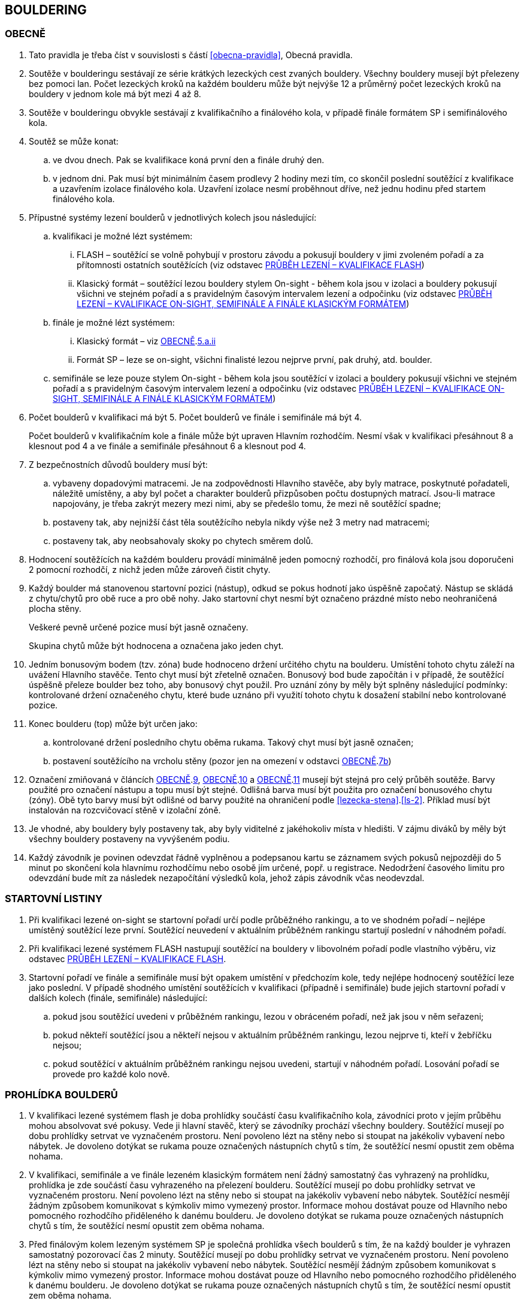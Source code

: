 [#bouldering]
== BOULDERING

[#obecne-bouldering]
=== OBECNĚ

. Tato pravidla je třeba číst v souvislosti s částí <<#obecna-pravidla>>, Obecná pravidla.
. Soutěže v boulderingu sestávají ze série krátkých lezeckých cest zvaných bouldery. Všechny bouldery musejí být přelezeny bez pomoci lan. Počet lezeckých kroků na každém boulderu může být nejvýše 12 a průměrný počet lezeckých kroků na bouldery v jednom kole má být mezi 4 až 8.
. Soutěže v boulderingu obvykle sestávají z kvalifikačního a finálového kola, v případě finále formátem SP i semifinálového kola.
. Soutěž se může konat:
.. ve dvou dnech. Pak se kvalifikace koná první den a finále druhý den.
.. v jednom dni. Pak musí být minimálním časem prodlevy 2 hodiny mezi tím, co skončil poslední soutěžící z kvalifikace a uzavřením izolace finálového kola. Uzavření izolace nesmí proběhnout dříve, než jednu hodinu před startem finálového kola.
. Přípustné systémy lezení boulderů v jednotlivých kolech jsou následující:
.. kvalifikaci je možné lézt systémem:
... FLASH – soutěžící se volně pohybují v prostoru závodu a pokusují bouldery v jimi zvoleném pořadí a za přítomnosti ostatních soutěžících (viz odstavec <<#prubeh-lezeni-kvalifikace-flash-bouldering>>)
... [[klasicky-format]]Klasický formát – soutěžící lezou bouldery stylem On-sight - během kola jsou v izolaci a bouldery pokusují všichni ve stejném pořadí a s pravidelným časovým intervalem lezení a odpočinku (viz odstavec <<#prubeh-lezeni-kvalifikace-onsight-bouldering>>)
.. finále je možné lézt systémem:
... Klasický formát – viz <<#obecne-bouldering>>.<<klasicky-format,5.a.ii>>
... Formát SP – leze se on-sight, všichni finalisté lezou nejprve první, pak druhý, atd. boulder.
.. semifinále se leze pouze stylem On-sight - během kola jsou soutěžící v izolaci a bouldery pokusují všichni ve stejném pořadí a s pravidelným časovým intervalem lezení a odpočinku (viz odstavec <<#prubeh-lezeni-kvalifikace-onsight-bouldering>>)
. Počet boulderů v kvalifikaci má být 5. Počet boulderů ve finále i semifinále má být 4.
+
Počet boulderů v kvalifikačním kole a finále může být upraven Hlavním rozhodčím. Nesmí však v kvalifikaci přesáhnout 8 a klesnout pod 4 a ve finále a semifinále přesáhnout 6 a klesnout pod 4.

. Z bezpečnostních důvodů bouldery musí být:
.. vybaveny dopadovými matracemi. Je na zodpovědnosti Hlavního stavěče, aby byly matrace, poskytnuté pořadateli, náležitě umístěny, a aby byl počet a charakter boulderů přizpůsoben počtu dostupných matrací. Jsou-li matrace napojovány, je třeba zakrýt mezery mezi nimi, aby se předešlo tomu, že mezi ně soutěžící spadne;
.. [[ob-7b]]postaveny tak, aby nejnižší část těla soutěžícího nebyla nikdy výše než 3 metry nad matracemi;
.. postaveny tak, aby neobsahovaly skoky po chytech směrem dolů.
. Hodnocení soutěžících na každém boulderu provádí minimálně jeden pomocný rozhodčí, pro finálová kola jsou doporučeni 2 pomocní rozhodčí, z nichž jeden může zároveň čistit chyty.
. [[ob-9]]Každý boulder má stanovenou startovní pozici (nástup), odkud se pokus hodnotí jako úspěšně započatý. Nástup se skládá z chytu/chytů pro obě ruce a pro obě nohy. Jako startovní chyt nesmí být označeno prázdné místo nebo neohraničená plocha stěny.
+
Veškeré pevně určené pozice musí být jasně označeny.
+
Skupina chytů může být hodnocena a označena jako jeden chyt.

. [[ob-10]]Jedním bonusovým bodem (tzv. zóna) bude hodnoceno držení určitého chytu na boulderu. Umístění tohoto chytu záleží na uvážení Hlavního stavěče. Tento chyt musí být zřetelně označen. Bonusový bod bude započítán i v případě, že soutěžící úspěšně přeleze boulder bez toho, aby bonusový chyt použil. Pro uznání zóny by měly být splněny následující podmínky: kontrolované držení označeného chytu, které bude uznáno při využití tohoto chytu k dosažení stabilní nebo kontrolované pozice.
. [[ob-11]]Konec boulderu (top) může být určen jako:
.. kontrolované držení posledního chytu oběma rukama. Takový chyt musí být jasně označen;
.. postavení soutěžícího na vrcholu stěny (pozor jen na omezení v odstavci <<#obecne-bouldering>>.<<#ob-7b,7b>>)
. Označení zmiňovaná v článcích <<#obecne-bouldering>>.<<#ob-9,9>>, <<#obecne-bouldering>>.<<#ob-10,10>> a <<#obecne-bouldering>>.<<#ob-11,11>> musejí být stejná pro celý průběh soutěže. Barvy použité pro označení nástupu a topu musí být stejné. Odlišná barva musí být použita pro označení bonusového chytu (zóny). Obě tyto barvy musí být odlišné od barvy použité na ohraničení podle <<#lezecka-stena>>.<<#ls-2>>. Příklad musí být instalován na rozcvičovací stěně v izolační zóně.
. Je vhodné, aby bouldery byly postaveny tak, aby byly viditelné z jakéhokoliv místa v hledišti. V zájmu diváků by měly být všechny bouldery postaveny na vyvýšeném podiu.
. Každý závodník je povinen odevzdat řádně vyplněnou a podepsanou kartu se záznamem svých pokusů nejpozději do 5 minut po skončení kola hlavnímu rozhodčímu nebo osobě jím určené, popř. u registrace. Nedodržení časového limitu pro odevzdání bude mít za následek nezapočítání výsledků kola, jehož zápis závodník včas neodevzdal.

[#startovni-listiny-bouldering]
=== STARTOVNÍ LISTINY

. Při kvalifikaci lezené on-sight se startovní pořadí určí podle průběžného rankingu, a to ve shodném pořadí – nejlépe umístěný soutěžící leze první. Soutěžící neuvedení v aktuálním průběžném rankingu startují poslední v náhodném pořadí.
. Při kvalifikaci lezené systémem FLASH nastupují soutěžící na bouldery v libovolném pořadí podle vlastního výběru, viz odstavec <<#prubeh-lezeni-kvalifikace-flash-bouldering>>.
. Startovní pořadí ve finále a semifinále musí být opakem umístění v předchozím kole, tedy nejlépe hodnocený soutěžící leze jako poslední. V případě shodného umístění soutěžících v kvalifikaci (případně i semifinále) bude jejich startovní pořadí v dalších kolech (finále, semifinále) následující:
.. pokud jsou soutěžící uvedeni v průběžném rankingu, lezou v obráceném pořadí, než jak jsou v něm seřazeni;
.. pokud někteří soutěžící jsou a někteří nejsou v aktuálním průběžném rankingu, lezou nejprve ti, kteří v žebříčku nejsou;
.. pokud soutěžící v aktuálním průběžném rankingu nejsou uvedeni, startují v náhodném pořadí. Losování pořadí se provede pro každé kolo nově.

[#prohlidka-bouldering]
=== PROHLÍDKA BOULDERŮ

. V kvalifikaci lezené systémem flash je doba prohlídky součástí času kvalifikačního kola, závodníci proto v jejím průběhu mohou absolvovat své pokusy. Vede ji hlavní stavěč, který se závodníky prochází všechny bouldery. Soutěžící musejí po dobu prohlídky setrvat ve vyznačeném prostoru. Není povoleno lézt na stěny nebo si stoupat na jakékoliv vybavení nebo nábytek. Je dovoleno dotýkat se rukama pouze označených nástupních chytů s tím, že soutěžící nesmí opustit zem oběma nohama.
. V kvalifikaci, semifinále a ve finále lezeném klasickým formátem není žádný samostatný čas vyhrazený na prohlídku, prohlídka je zde součástí času vyhrazeného na přelezení boulderu. Soutěžící musejí po dobu prohlídky setrvat ve vyznačeném prostoru. Není povoleno lézt na stěny nebo si stoupat na jakékoliv vybavení nebo nábytek. Soutěžící nesmějí žádným způsobem komunikovat s kýmkoliv mimo vymezený prostor. Informace mohou dostávat pouze od Hlavního nebo pomocného rozhodčího přiděleného k danému boulderu. Je dovoleno dotýkat se rukama pouze označených nástupních chytů s tím, že soutěžící nesmí opustit zem oběma nohama.
. Před finálovým kolem lezeným systémem SP je společná prohlídka všech boulderů s tím, že na každý boulder je vyhrazen samostatný pozorovací čas 2 minuty. Soutěžící musejí po dobu prohlídky setrvat ve vyznačeném prostoru. Není povoleno lézt na stěny nebo si stoupat na jakékoliv vybavení nebo nábytek. Soutěžící nesmějí žádným způsobem komunikovat s kýmkoliv mimo vymezený prostor. Informace mohou dostávat pouze od Hlavního nebo pomocného rozhodčího přiděleného k danému boulderu. Je dovoleno dotýkat se rukama pouze označených nástupních chytů s tím, že soutěžící nesmí opustit zem oběma nohama.

[#prubeh-lezeni-kvalifikace-flash-bouldering]
=== PRŮBĚH LEZENÍ – KVALIFIKACE FLASH

. Při kvalifikaci lezené systémem FLASH lezou soutěžící bouldery v libovolném pořadí v rámci celkového časového limitu stanoveného pro celou kategorii.
. Po neúspěšném dokončení pokusu v jednom boulderu může závodník nastoupit znovu do téhož boulderu pouze pokud není u tohoto boulderu přítomen jiný/jiní soutěžící, který má zájem na něm uskutečnit svůj pokus. Pokud soutěžící dokončí pokus úspěšně, již se do něj nesmí vracet k dalším pokusům.
. Každý pokus soutěžícího musí začít z pozice popsané v odstavci <<#obecne-bouldering>>.<<#ob-9,9>>.
. Jednotlivé chyty musejí být průběžně čištěny pomocným rozhodčím nebo personálem pořadatelů, tak, aby všichni soutěžící měli stejné podmínky. Soutěžící také může požadovat, aby byly chyty očištěny bezprostředně před jeho pokusem na boulderu. Soutěžící mohou před každým pokusem za pomoci kartáčů a jiných pomůcek očistit chyty, na které dosáhnou ze země a to včetně použití dlouhých kartáčů k očištění výše umístěných chytů. Pro tyto účely se smí používat pouze kartáče a pomůcky poskytnuté pořadateli.
. Rozdělení závodníků do kvalifikačních skupin je definováno následující tabulkou. Hlavní rozhodčí může navýšit minimální čas. Ve výjimečných případech může hlavní rozhodčí navýšit i počet závodníků ve skupině, ale v tomto případě použije minimální čas platný pro tento navýšený počet.
+
[cols="^2,^4,^2",options="header",width=60%]
[.center]
|===
|Počet boulderů |Maximální počet závodníků |Minimální čas
|8 |30 |90
|7 |27 |80
|6 |24 |70
|5 |21 |60
|4 |18 |50
|===
+
. Hlavní rozhodčí po dohodě s Delegátem ČHS může po skončení registrace závodníků rozhodnout o maximálním počtu pokusů závodníka na boulder. Tento počet pokusů ale nesmí klesnout pod 5. O této skutečnosti musí být závodníci informování.
. Delegát ČHS po dohodě s Hlavním rozhodčím může povolit formát s jednou kvalifikační skupinou. V tomto případě musí být časový limit kola upraven tak, že základní časový interval je 105 minut pro maximálně 30 závodníků. Za každých dalších maximálně 5 závodníků se přidává 10 minut.

[#prubeh-lezeni-kvalifikace-onsight-bouldering]
=== PRŮBĚH LEZENÍ – KVALIFIKACE ON-SIGHT, SEMIFINÁLE A FINÁLE KLASICKÝM FORMÁTEM

. Při kvalifikaci lezené on-sight, semifinále a finále klasickým formátem musejí soutěžící lézt bouldery ve stanoveném pořadí. Po každém boulderu má soutěžící odpočinkový čas, který je stejný jako čas přidělený na přelezení boulderu, kterému se říká časový interval, ten je 5 minut. Každý boulder musí obsahovat i jasně vyznačený prostor, odkud soutěžící boulder může vidět a který musí obsahovat bezpečnostní žíněnky.
. Soutěžící, kteří lezou, musejí s koncem časového intervalu ukončit lezení a vrátit se do prostoru pro odpočinek – přechodné izolace. Z tohoto místa nesmí být možné pozorovat žádný boulder. Soutěžící, kterému skončil odpočinkový čas, se musí přesunout k dalšímu boulderu.
. Každý pokus soutěžícího musí začít z pozice popsané v odstavci <<#obecne-bouldering>>.<<#ob-9,9>>.
. Začátek (a konec) každé doby střídání musí být oznámen hlasitým a jasným signálem. Když zbývá jedna minuta do konce doby střídání, bude to oznámeno jiným signálem. V soutěžní zóně musí být umístěna časomíra, zobrazující neustále zbývající časový limit. Počet a umístění zařízení zobrazujících časový limit musí být stanoven tak, aby byla vidět ode všech lezených boulderů, z prostoru pro odpočinek a ze všech částí hlediště.
. Jednotlivé chyty musejí být očištěny pomocným rozhodčím nebo personálem pořadatelů před tím, než soutěžící nastoupí svůj první pokus na daný boulder. Soutěžící také může požadovat, aby byly chyty očištěny před každým jeho pokusem na boulderu. Soutěžící mohou před každým pokusem za pomoci kartáčů a jiných pomůcek očistit chyty, na které dosáhnou ze země – a to včetně použití dlouhých kartáčů k očištění výše umístěných chytů. Pro tyto účely se smí používat pouze kartáče a pomůcky poskytnuté pořadateli.

[#prubeh-lezeni-finale-sp-bouldering]
=== PRŮBĚH LEZENÍ – FINÁLE SYSTÉMEM SP

. Ve finálovém kole lezeném systémem SP musí být každý boulder lezen všemi soutěžícími podle pořadí jejich startovních čísel a teprve potom se soutěžící přesunou k dalšímu boulderu. Pokud obě kategorie lezou současně, pak pokusují současně boulder stejného pořadí, tedy pokud jedna kategorie skončí své pokusy dříve, počká, než druhá kategorie dokončí své pokusy, a poté se společně přesunou na další boulder.
. Doba lezení ve finále jsou 4 minuty. Jestliže soutěžící ukončí svůj pokus před uplynutím 4minutového limitu, musí se vrátit do přechodné izolace v tranzitním prostoru a další lezec v pořadí musí být připraven ihned zahájit svůj pokus.
. Každý pokus soutěžícího musí začít z pozice popsané v odstavci <<#obecne-bouldering>>.<<ob-9,9>>.
. Začátek (a konec) každého časového limitu musí být oznámen hlasitým a jasným signálem. Když zbývá jedna minuta do konce doby střídání, bude to oznámeno jiným signálem. V soutěžní zóně musí být umístěna časomíra, zobrazující neustále zbývající časový limit. Počet a umístění zařízení zobrazujících časový limit musí být stanoven tak, aby byla vidět ode všech lezených boulderů, z prostoru pro odpočinek a ze všech částí hlediště.
. Jednotlivé chyty musejí být očištěny pomocným rozhodčím nebo personálem pořadatelů před tím, než soutěžící nastoupí svůj první pokus na daný boulder. Soutěžící také může požadovat, aby byly chyty očištěny před každým jeho pokusem na boulderu. Soutěžící mohou před každým pokusem za pomoci kartáčů a jiných pomůcek očistit chyty, na které dosáhnou ze země - a to včetně použití dlouhých kartáčů k očištění výše umístěných chytů. Pro tyto účely se smí používat pouze kartáče a pomůcky poskytnuté pořadateli.

[#zacatek-a-konec-pokusu-bouldering]
=== ZAČÁTEK A KONEC POKUSU

. Pokus se považuje za započatý, když závodník přeruší kontakt se zemí poslední částí těla.
. Pokus je považován za úspěšný, když pomocný rozhodčí potvrdí, že soutěžící dosáhl topu v souladu s odstavcem <<#obecne-bouldering>>.<<#ob-11,11>> a ohlásí „TOP“.
. Pokus je považován za neúspěšně ukončený když:
.. soutěžící se nedostane do startovní pozice popsané v odstavci <<#obecne-bouldering>>.<<#ob-9,9>>;
.. [[tib-3]]soutěžící použije k lezení jakoukoli jinou část stěny, chytu nebo struktury, než je povoleno v odstavci <<#lezecka-stena>>.<<#ls-1,1>> nebo takovou, která je označena jako zakázaná pro lezení v souladu s odstavcem <<#lezecka-stena>>.<<#ls-2,2>>;
.. soutěžící se dotkne země jakoukoli částí těla;
.. pokus nebyl dokončen před vypršením časového intervalu
.. soutěžící nezačne tak, jak stanoví rozhodčí daného boulderu.

+
Pokus bude také započítán v případě:
[start=6]
.. dotyku rukou, nohou nebo magnesiování chytů jiných než startovních (viz odstavec <<#obecne-bouldering>>.<<#ob-9,9>>) nebo chytů či struktur, které jsou umístěny nebo blokují použitelnou část jakéhokoliv startovacího chytu.
.. dělání jakýchkoliv značek na stěně nebo chytech.
. V případě porušení pravidel v odstavci <<#zacatek-a-konec-pokusu-bouldering>>.<<#tib-3,3b.-c.>> musí rozhodčí nařídit soutěžící/mu ukončit pokus.

[#technicke-incidenty-bouldering]
=== TECHNICKÉ INCIDENTY

. Pokud se soutěžící, zástupce soutěžícího nebo boulderový rozhodčí se domnívají, že nastal technický incident, musí to ohlásit hlavnímu rozhodčímu před zahájením dalšího pokusu. Technický incident se nebere v úvahu, pokud nastal po signálu oznamující konec časového limitu.
. Hlavní rozhodčí, po případné konzultaci s hlavním stavěčem určí zda došlo k technickému incidentu. Aby se předešlo pochybnostem za technický incident se nepovažuje:
.. přerušení pokusu soutěžícího z důvodu zastavení jeho krvácení
. Když nastane technický incident, pak první následující pokus soutěžícího, kterého technický incident postihl, na tom boulderu, kde technický incident nastal, je považován za pokračování původního pokusu.
+
Pokud soutěžící, kterému se stal technický incident, dokončuje svůj pokus po opravě, má k dispozici zbytek časového limitu z momentu, kdy se technický incident objevil, s tím, že minimální čas jsou 2 minuty.

. V případě technického incidentu během kvalifikace lezené systémem flash se boulder po dobu opravy uzavře. Celkový časový limit se prodlouží o dobu potřebnou na opravu technického incidentu pokud doba opravy přesáhne 10 minut.
. Technický incident během kol lezených klasickým formátem on-sight:
.. Pokud je možné potvrzený technický incident opravit před koncem daného časového limitu, soutěžící má možnost ve svém pokusu (pokusech) pokračovat.
... Rozhodne-li se soutěžící lézt dál, znamená to konec technického incidentu a v budoucnu nebude brán ohled na žádné protesty s tímto incidentem spojené.
... Rozhodne-li se soutěžící ve svém pokusu v daném časovém limitu nepokračovat, pak soutěžící na daném boulderu, kde technický incident nastal, dokončí svůj pokus v časovém limitu určeném Hlavním rozhodčím.
.. Jestliže není možné opravu dokončit před koncem daného časového limitu, pak bude v momentě, kdy zazní signál označující konec časového limitu, dané kolo pro soutěžícího, kterého technický incident postihl a pro soutěžící na předchozích boulderech Hlavním rozhodčím zastaveno. Ostatní soutěžící v kole pokračují. Po dokončení opravy má soutěžící, kterého technický incident postihl, k dispozici zbytek časového limitu z momentu, kdy se technický incident objevil s tím, že minimální časový limit bude 2 minuty. Poté soutěž znovu začne pro všechny soutěžící, jejichž pokusy byly zastaveny, a to signálem ohlašujícím časový limit.
. Nastane-li technický incident ve finále lezeném systémem SP, soutěžící, kterého technický incident postihl, se musí odebrat do přechodné izolace v tranzitní zóně a tam počkat na opravu. Po dokončení opravy se soutěžící musí vrátit k zopakování svého pokusu(ů).
+
Soutěžící má k dispozici zbytek časového limitu z momentu, kdy technický incident nastal s tím, že minimální čas jsou 2 minuty.

[#poradi-po-kazdem-kole-bouldering]
=== POŘADÍ PO KAŽDÉM KOLE

. Po každém kole jsou soutěžící hodnoceni podle následujících kritérií:
.. Počet úspěšně přelezených boulderů;
.. Celkový počet získaných zón;
.. Celkový počet pokusů pro úspěšné přelezení těchto boulderů;
.. Celkový počet pokusů pro získané zóny.
. Nastane-li na nějaké pozici remíza, vezmou se v úvahu výsledky soutěžících z předchozího kola.
. Nastane-li remíza na prvních třech místech ve finálovém kole poté, co bylo aplikováno zpětné hodnocení, jejích umístění bude vyhodnoceno následovně:
.. [[ppkk-a]]porovnáním nejlepších výsledků každého závodníka ve finálovém kole, počínaje počtem Topů získaných na první pokus, potom počtem Topů získaných na druhý pokus, atd.
.. [[ppkk-b]]pokud porovnání podle <<ppkk-a,a.>> nerozhodlo, pak porovnáním ve finálovém kole počtu získaných Zón na první pokus, potom počtu Zón na druhý pokus atd.
.. [[ppkk-c]]pokud soutěžící zůstali na prvním, druhém případně třetím místě stále nerozřazeni po aplikování <<ppkk-a,a.>> a <<ppkk-b,b.>>, pak proces bude opakován s výsledky ze semifinálového kola, případně pokud je to možné z kvalifikačního kola. (např. pokud byla jen jedna skupina, případně více skupin lezlo identické bouldery)
.. pokud soutěžící zůstali na prvním, druhém případně třetím místě stále nerozřazeni po aplikování <<ppkk-a,a.>>, <<ppkk-b,b.>> a <<ppkk-c,c.>>, pak budou hodnoceni na stejné pozici.
. Nastane-li remíza na jiných místech, pak příslušní závodníci budou hodnocení na stejné pozici.

[#stanoveny-pocet-soutezicich-pro-kazde-kolo-bouldering]
=== STANOVENÝ POČET SOUTĚŽÍCÍCH PRO KAŽDÉ KOLO

. Část <<#stanoveny-pocet-soutezicich-pro-kazde-kolo-bouldering>> je nutné číst ve spojení s výše zmiňovanou částí <<#poradi-po-kazdem-kole-bouldering>>, tedy dříve, než aplikujeme část <<#stanoveny-pocet-soutezicich-pro-kazde-kolo-bouldering>>, je třeba dokončit vypracování umístění.
. Stanovený počet soutěžících kvalifikujících se do finále v klasickém formátu je 8. Pokud je finále lezeno formátem SP, je stanovený počet soutěžících kvalifikujících se do finále 6. V případě finále ve formátu SP by mělo být součástí závodu semifinále, kde je stanovený počet soutěžících kvalifikujících se do semifinále 20. O možnosti zařadit závod s finálovým kolem ve formátu SP bez semifinále rozhoduje na návrh pořadatele delegát ČHS ještě před vydáním propozic, kde tato skutečnost následně musí být uvedena.
. Stanovená kvóta bude naplněna soutěžícími s nejlepším umístěním z předešlého kola.
. Je-li stanovená kvóta přesažena v důsledku remízy soutěžících, pak se do dalšího kola soutěže kvalifikují všichni remízující soutěžící.

[#pouziti-videozaznamu-bouldering]
=== POUŽITÍ VIDEOZÁZNAMU

. Oficiální videozáznam pokusů soutěžících může být použit Odvolací porotou při hodnocení oficiálních protestů.